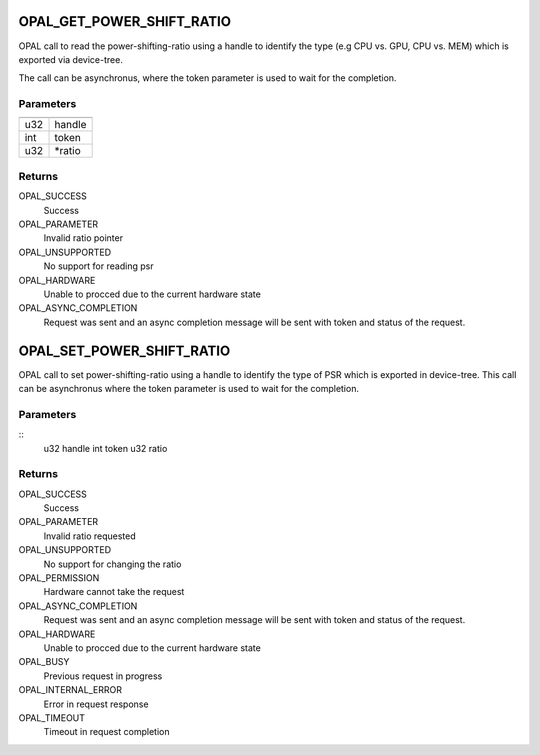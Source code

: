 .. _opal-psr:

OPAL_GET_POWER_SHIFT_RATIO
==============================
OPAL call to read the power-shifting-ratio using a handle to identify
the type (e.g CPU vs. GPU, CPU vs. MEM) which is exported via
device-tree.

The call can be asynchronus, where the token parameter is used to wait
for the completion.

Parameters
----------

=== =======
=== =======
u32 handle
int token
u32 \*ratio
=== =======

Returns
-------
OPAL_SUCCESS
  Success

OPAL_PARAMETER
  Invalid ratio pointer

OPAL_UNSUPPORTED
  No support for reading psr

OPAL_HARDWARE
  Unable to procced due to the current hardware state

OPAL_ASYNC_COMPLETION
  Request was sent and an async completion message will be sent with
  token and status of the request.

OPAL_SET_POWER_SHIFT_RATIO
==============================
OPAL call to set power-shifting-ratio using a handle to identify
the type of PSR which is exported in device-tree. This call can be
asynchronus where the token parameter is used to wait for the
completion.

Parameters
----------
::
        u32 handle
        int token
        u32 ratio

Returns
-------
OPAL_SUCCESS
  Success

OPAL_PARAMETER
  Invalid ratio requested

OPAL_UNSUPPORTED
  No support for changing the ratio

OPAL_PERMISSION
  Hardware cannot take the request

OPAL_ASYNC_COMPLETION
  Request was sent and an async completion message will be sent with
  token and status of the request.

OPAL_HARDWARE
  Unable to procced due to the current hardware state

OPAL_BUSY
  Previous request in progress

OPAL_INTERNAL_ERROR
  Error in request response

OPAL_TIMEOUT
  Timeout in request completion
